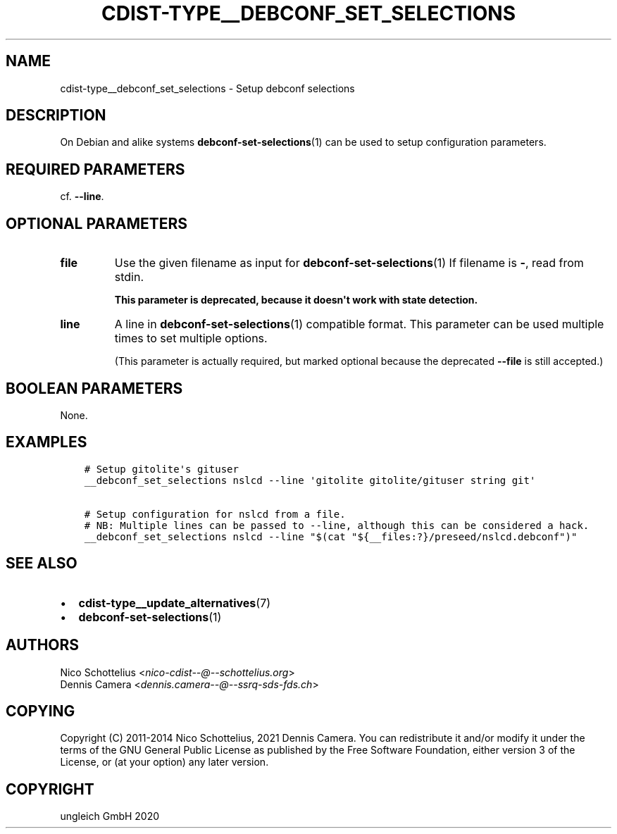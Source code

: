 .\" Man page generated from reStructuredText.
.
.TH "CDIST-TYPE__DEBCONF_SET_SELECTIONS" "7" "Jul 10, 2021" "6.9.7" "cdist"
.
.nr rst2man-indent-level 0
.
.de1 rstReportMargin
\\$1 \\n[an-margin]
level \\n[rst2man-indent-level]
level margin: \\n[rst2man-indent\\n[rst2man-indent-level]]
-
\\n[rst2man-indent0]
\\n[rst2man-indent1]
\\n[rst2man-indent2]
..
.de1 INDENT
.\" .rstReportMargin pre:
. RS \\$1
. nr rst2man-indent\\n[rst2man-indent-level] \\n[an-margin]
. nr rst2man-indent-level +1
.\" .rstReportMargin post:
..
.de UNINDENT
. RE
.\" indent \\n[an-margin]
.\" old: \\n[rst2man-indent\\n[rst2man-indent-level]]
.nr rst2man-indent-level -1
.\" new: \\n[rst2man-indent\\n[rst2man-indent-level]]
.in \\n[rst2man-indent\\n[rst2man-indent-level]]u
..
.SH NAME
.sp
cdist\-type__debconf_set_selections \- Setup debconf selections
.SH DESCRIPTION
.sp
On Debian and alike systems \fBdebconf\-set\-selections\fP(1) can be used
to setup configuration parameters.
.SH REQUIRED PARAMETERS
.sp
cf. \fB\-\-line\fP\&.
.SH OPTIONAL PARAMETERS
.INDENT 0.0
.TP
.B file
Use the given filename as input for \fBdebconf\-set\-selections\fP(1)
If filename is \fB\-\fP, read from stdin.
.sp
\fBThis parameter is deprecated, because it doesn\(aqt work with state detection.\fP
.TP
.B line
A line in \fBdebconf\-set\-selections\fP(1) compatible format.
This parameter can be used multiple times to set multiple options.
.sp
(This parameter is actually required, but marked optional because the
deprecated \fB\-\-file\fP is still accepted.)
.UNINDENT
.SH BOOLEAN PARAMETERS
.sp
None.
.SH EXAMPLES
.INDENT 0.0
.INDENT 3.5
.sp
.nf
.ft C
# Setup gitolite\(aqs gituser
__debconf_set_selections nslcd \-\-line \(aqgitolite gitolite/gituser string git\(aq

# Setup configuration for nslcd from a file.
# NB: Multiple lines can be passed to \-\-line, although this can be considered a hack.
__debconf_set_selections nslcd \-\-line "$(cat "${__files:?}/preseed/nslcd.debconf")"
.ft P
.fi
.UNINDENT
.UNINDENT
.SH SEE ALSO
.INDENT 0.0
.IP \(bu 2
\fBcdist\-type__update_alternatives\fP(7)
.IP \(bu 2
\fBdebconf\-set\-selections\fP(1)
.UNINDENT
.SH AUTHORS
.nf
Nico Schottelius <\fI\%nico\-cdist\-\-@\-\-schottelius.org\fP>
Dennis Camera <\fI\%dennis.camera\-\-@\-\-ssrq\-sds\-fds.ch\fP>
.fi
.sp
.SH COPYING
.sp
Copyright (C) 2011\-2014 Nico Schottelius, 2021 Dennis Camera.
You can redistribute it and/or modify it under the terms of the GNU General
Public License as published by the Free Software Foundation, either version 3 of
the License, or (at your option) any later version.
.SH COPYRIGHT
ungleich GmbH 2020
.\" Generated by docutils manpage writer.
.
